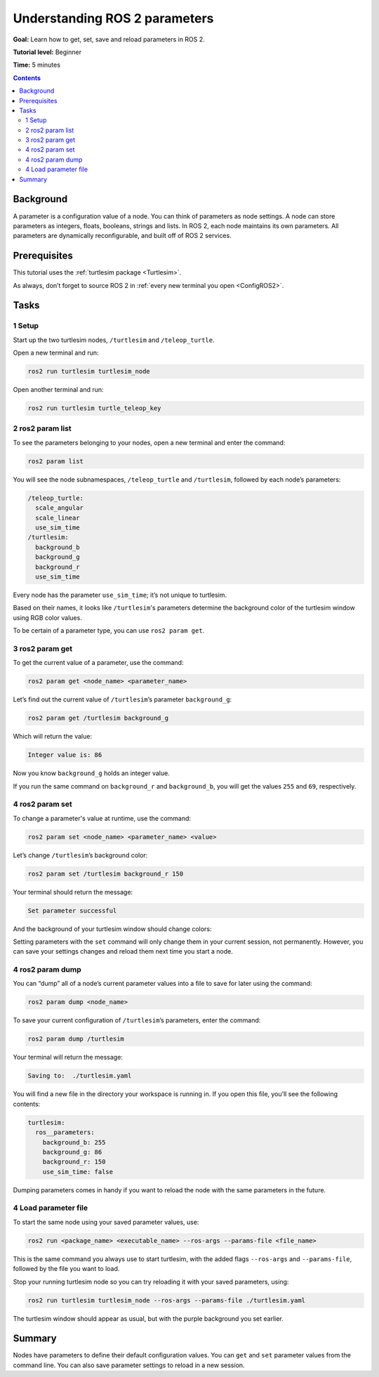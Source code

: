 .. _ROS2Params:

Understanding ROS 2 parameters
==============================

**Goal:** Learn how to get, set, save and reload parameters in ROS 2.

**Tutorial level:** Beginner

**Time:** 5 minutes

.. contents:: Contents
   :depth: 2
   :local:

Background
----------

A parameter is a configuration value of a node.
You can think of parameters as node settings.
A node can store parameters as integers, floats, booleans, strings and lists.
In ROS 2, each node maintains its own parameters.
All parameters are dynamically reconfigurable, and built off of ROS 2 services.

Prerequisites
-------------

This tutorial uses the :ref:`turtlesim package <Turtlesim>`.

As always, don’t forget to source ROS 2 in :ref:`every new terminal you open <ConfigROS2>`.

Tasks
-----

1 Setup
^^^^^^^

Start up the two turtlesim nodes, ``/turtlesim`` and ``/teleop_turtle``.

Open a new terminal and run:

.. code-block:: bash

    ros2 run turtlesim turtlesim_node

Open another terminal and run:

.. code-block:: bash

    ros2 run turtlesim turtle_teleop_key


2 ros2 param list
^^^^^^^^^^^^^^^^^

To see the parameters belonging to your nodes, open a new terminal and enter the command:

.. code-block:: bash

    ros2 param list

You will see the node subnamespaces, ``/teleop_turtle`` and ``/turtlesim``, followed by each node’s parameters:

.. code-block:: bash

  /teleop_turtle:
    scale_angular
    scale_linear
    use_sim_time
  /turtlesim:
    background_b
    background_g
    background_r
    use_sim_time

Every node has the parameter ``use_sim_time``; it’s not unique to turtlesim.

Based on their names, it looks like ``/turtlesim``'s parameters determine the background color of the turtlesim window using RGB color values.

To be certain of a parameter type, you can use ``ros2 param get``.


3 ros2 param get
^^^^^^^^^^^^^^^^

To get the current value of a parameter, use the command:

.. code-block:: bash

    ros2 param get <node_name> <parameter_name>

Let’s find out the current value of ``/turtlesim``’s parameter ``background_g``:

.. code-block:: bash

    ros2 param get /turtlesim background_g

Which will return the value:

.. code-block:: bash

    Integer value is: 86

Now you know ``background_g`` holds an integer value.

If you run the same command on ``background_r`` and ``background_b``, you will get the values ``255`` and ``69``, respectively.

4 ros2 param set
^^^^^^^^^^^^^^^^

To change a parameter's value at runtime, use the command:

.. code-block:: bash

    ros2 param set <node_name> <parameter_name> <value>

Let’s change ``/turtlesim``’s background color:

.. code-block:: bash

    ros2 param set /turtlesim background_r 150

Your terminal should return the message:

.. code-block:: bash

  Set parameter successful

And the background of your turtlesim window should change colors:

.. image:: set.png

Setting parameters with the ``set`` command will only change them in your current session, not permanently.
However, you can save your settings changes and reload them next time you start a node.

4 ros2 param dump
^^^^^^^^^^^^^^^^^

You can “dump” all of a node’s current parameter values into a file to save for later using the command:

.. code-block:: bash

  ros2 param dump <node_name>

To save your current configuration of ``/turtlesim``’s parameters, enter the command:

.. code-block:: bash

  ros2 param dump /turtlesim

Your terminal will return the message:

.. code-block:: bash

  Saving to:  ./turtlesim.yaml

You will find a new file in the directory your workspace is running in.
If you open this file, you’ll see the following contents:

.. code-block:: bash

  turtlesim:
    ros__parameters:
      background_b: 255
      background_g: 86
      background_r: 150
      use_sim_time: false

Dumping parameters comes in handy if you want to reload the node with the same parameters in the future.

4 Load parameter file
^^^^^^^^^^^^^^^^^^^^^

To start the same node using your saved parameter values, use:

.. code-block:: bash

  ros2 run <package_name> <executable_name> --ros-args --params-file <file_name>

This is the same command you always use to start turtlesim, with the added flags ``--ros-args`` and ``--params-file``, followed by the file you want to load.

Stop your running turtlesim node so you can try reloading it with your saved parameters, using:

.. code-block:: bash

  ros2 run turtlesim turtlesim_node --ros-args --params-file ./turtlesim.yaml

The turtlesim window should appear as usual, but with the purple background you set earlier.

Summary
-------

Nodes have parameters to define their default configuration values.
You can ``get`` and ``set`` parameter values from the command line.
You can also save parameter settings to reload in a new session.


.. todo: "Next steps section" link to "Understanding ROS 2 actions" once all tutorials are done (no empty references)

